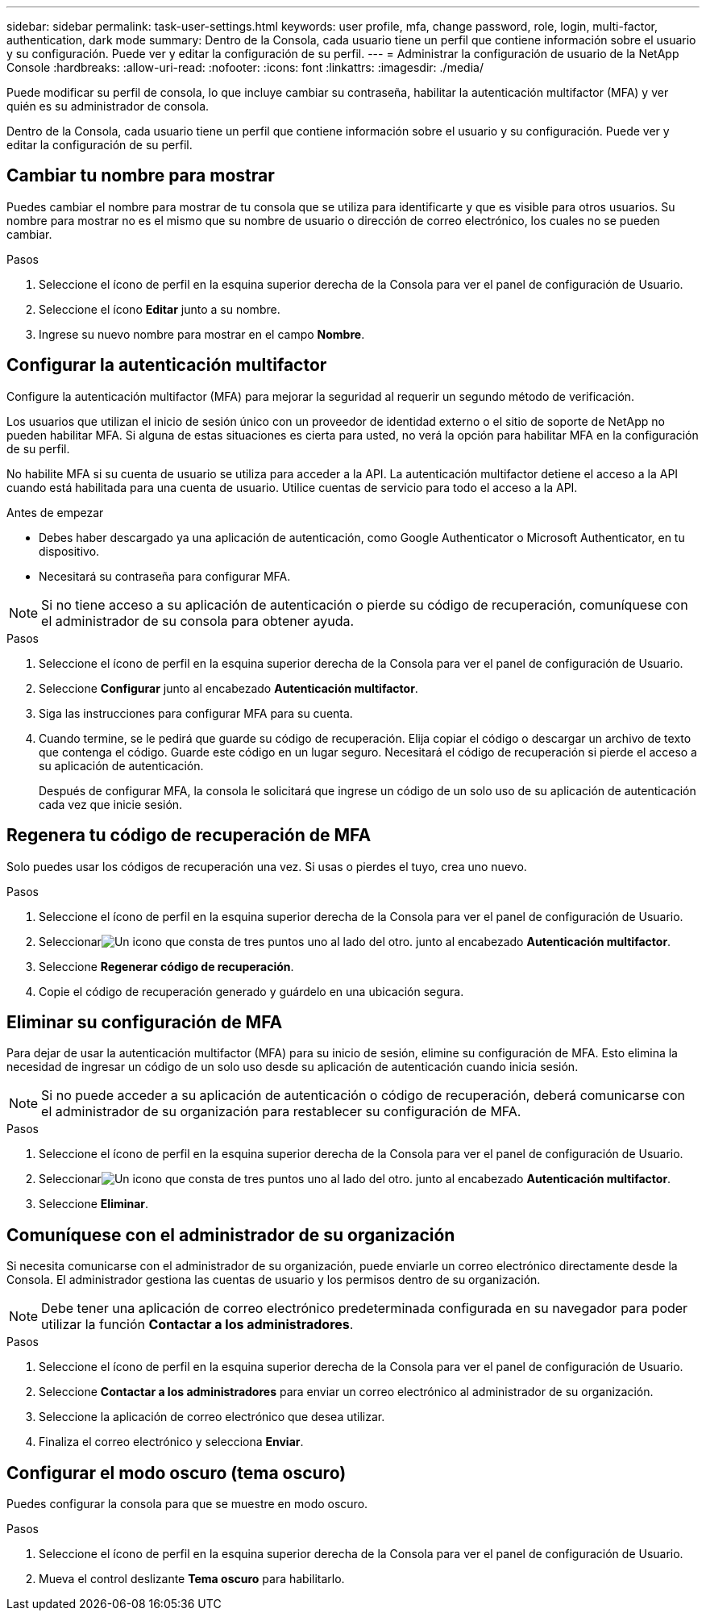 ---
sidebar: sidebar 
permalink: task-user-settings.html 
keywords: user profile, mfa, change password, role, login, multi-factor, authentication, dark mode 
summary: Dentro de la Consola, cada usuario tiene un perfil que contiene información sobre el usuario y su configuración. Puede ver y editar la configuración de su perfil. 
---
= Administrar la configuración de usuario de la NetApp Console
:hardbreaks:
:allow-uri-read: 
:nofooter: 
:icons: font
:linkattrs: 
:imagesdir: ./media/


[role="lead"]
Puede modificar su perfil de consola, lo que incluye cambiar su contraseña, habilitar la autenticación multifactor (MFA) y ver quién es su administrador de consola.

Dentro de la Consola, cada usuario tiene un perfil que contiene información sobre el usuario y su configuración. Puede ver y editar la configuración de su perfil.



== Cambiar tu nombre para mostrar

Puedes cambiar el nombre para mostrar de tu consola que se utiliza para identificarte y que es visible para otros usuarios. Su nombre para mostrar no es el mismo que su nombre de usuario o dirección de correo electrónico, los cuales no se pueden cambiar.

.Pasos
. Seleccione el ícono de perfil en la esquina superior derecha de la Consola para ver el panel de configuración de Usuario.
. Seleccione el ícono *Editar* junto a su nombre.
. Ingrese su nuevo nombre para mostrar en el campo *Nombre*.




== Configurar la autenticación multifactor

Configure la autenticación multifactor (MFA) para mejorar la seguridad al requerir un segundo método de verificación.

Los usuarios que utilizan el inicio de sesión único con un proveedor de identidad externo o el sitio de soporte de NetApp no ​​pueden habilitar MFA.  Si alguna de estas situaciones es cierta para usted, no verá la opción para habilitar MFA en la configuración de su perfil.

No habilite MFA si su cuenta de usuario se utiliza para acceder a la API.  La autenticación multifactor detiene el acceso a la API cuando está habilitada para una cuenta de usuario.  Utilice cuentas de servicio para todo el acceso a la API.

.Antes de empezar
* Debes haber descargado ya una aplicación de autenticación, como Google Authenticator o Microsoft Authenticator, en tu dispositivo.
* Necesitará su contraseña para configurar MFA.



NOTE: Si no tiene acceso a su aplicación de autenticación o pierde su código de recuperación, comuníquese con el administrador de su consola para obtener ayuda.

.Pasos
. Seleccione el ícono de perfil en la esquina superior derecha de la Consola para ver el panel de configuración de Usuario.
. Seleccione *Configurar* junto al encabezado *Autenticación multifactor*.
. Siga las instrucciones para configurar MFA para su cuenta.
. Cuando termine, se le pedirá que guarde su código de recuperación.  Elija copiar el código o descargar un archivo de texto que contenga el código.  Guarde este código en un lugar seguro.  Necesitará el código de recuperación si pierde el acceso a su aplicación de autenticación.
+
Después de configurar MFA, la consola le solicitará que ingrese un código de un solo uso de su aplicación de autenticación cada vez que inicie sesión.





== Regenera tu código de recuperación de MFA

Solo puedes usar los códigos de recuperación una vez.  Si usas o pierdes el tuyo, crea uno nuevo.

.Pasos
. Seleccione el ícono de perfil en la esquina superior derecha de la Consola para ver el panel de configuración de Usuario.
. Seleccionarimage:icon-action.png["Un icono que consta de tres puntos uno al lado del otro."] junto al encabezado *Autenticación multifactor*.
. Seleccione *Regenerar código de recuperación*.
. Copie el código de recuperación generado y guárdelo en una ubicación segura.




== Eliminar su configuración de MFA

Para dejar de usar la autenticación multifactor (MFA) para su inicio de sesión, elimine su configuración de MFA.  Esto elimina la necesidad de ingresar un código de un solo uso desde su aplicación de autenticación cuando inicia sesión.


NOTE: Si no puede acceder a su aplicación de autenticación o código de recuperación, deberá comunicarse con el administrador de su organización para restablecer su configuración de MFA.

.Pasos
. Seleccione el ícono de perfil en la esquina superior derecha de la Consola para ver el panel de configuración de Usuario.
. Seleccionarimage:icon-action.png["Un icono que consta de tres puntos uno al lado del otro."] junto al encabezado *Autenticación multifactor*.
. Seleccione *Eliminar*.




== Comuníquese con el administrador de su organización

Si necesita comunicarse con el administrador de su organización, puede enviarle un correo electrónico directamente desde la Consola.  El administrador gestiona las cuentas de usuario y los permisos dentro de su organización.


NOTE: Debe tener una aplicación de correo electrónico predeterminada configurada en su navegador para poder utilizar la función *Contactar a los administradores*.

.Pasos
. Seleccione el ícono de perfil en la esquina superior derecha de la Consola para ver el panel de configuración de Usuario.
. Seleccione *Contactar a los administradores* para enviar un correo electrónico al administrador de su organización.
. Seleccione la aplicación de correo electrónico que desea utilizar.
. Finaliza el correo electrónico y selecciona *Enviar*.




== Configurar el modo oscuro (tema oscuro)

Puedes configurar la consola para que se muestre en modo oscuro.

.Pasos
. Seleccione el ícono de perfil en la esquina superior derecha de la Consola para ver el panel de configuración de Usuario.
. Mueva el control deslizante *Tema oscuro* para habilitarlo.

